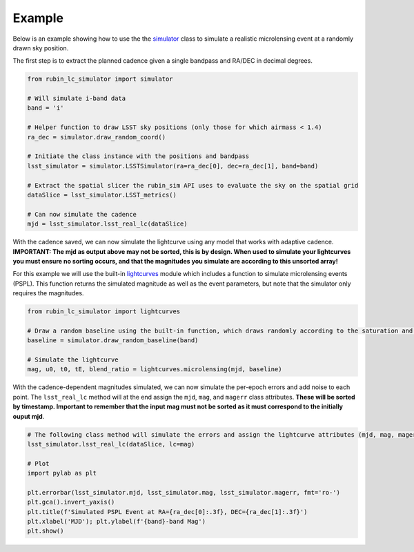 .. _Example:

Example
==================

Below is an example showing how to use the the `simulator <https://rubin-lc-simulator.readthedocs.io/en/latest/autoapi/rubin_lc_simulator/simulator/index.html#rubin_lc_simulator.simulator.LSSTSimulator>`_ class to simulate a realistic microlensing event at a randomly drawn sky position.

The first step is to extract the planned cadence given a single bandpass and RA/DEC in decimal degrees. 

.. code-block:: python

   from rubin_lc_simulator import simulator

   # Will simulate i-band data
   band = 'i' 

   # Helper function to draw LSST sky positions (only those for which airmass < 1.4)
   ra_dec = simulator.draw_random_coord() 

   # Initiate the class instance with the positions and bandpass
   lsst_simulator = simulator.LSSTSimulator(ra=ra_dec[0], dec=ra_dec[1], band=band)

   # Extract the spatial slicer the rubin_sim API uses to evaluate the sky on the spatial grid
   dataSlice = lsst_simulator.LSST_metrics() 

   # Can now simulate the cadence 
   mjd = lsst_simulator.lsst_real_lc(dataSlice)


With the cadence saved, we can now simulate the lightcurve using any model that works with adaptive cadence. **IMPORTANT: The mjd as output above may not be sorted, this is by design. When used to simulate your lightcurves you must ensure no sorting occurs, and that the magnitudes you simulate are according to this unsorted array!** 

For this example we will use the built-in `lightcurves <https://rubin-lc-simulator.readthedocs.io/en/latest/autoapi/rubin_lc_simulator/lightcurves/index.html>`_ module which includes a function to simulate microlensing events (PSPL). This function returns the simulated magnitude as well as the event parameters, but note that the simulator only requires the magnitudes.

.. code-block:: python

   from rubin_lc_simulator import lightcurves

   # Draw a random baseline using the built-in function, which draws randomly according to the saturation and 5sigma depth limits. 
   baseline = simulator.draw_random_baseline(band)

   # Simulate the lightcurve
   mag, u0, t0, tE, blend_ratio = lightcurves.microlensing(mjd, baseline)
  
With the cadence-dependent magnitudes simulated, we can now simulate the per-epoch errors and add noise to each point. The ``lsst_real_lc`` method will at the end assign the ``mjd``, ``mag``, and ``magerr`` class attributes. **These will be sorted by timestamp. Important to remember that the input mag must not be sorted as it must correspond to the initially ouput mjd**.

.. code-block:: python   

   # The following class method will simulate the errors and assign the lightcurve attributes (mjd, mag, magerr)
   lsst_simulator.lsst_real_lc(dataSlice, lc=mag)

   # Plot
   import pylab as plt

   plt.errorbar(lsst_simulator.mjd, lsst_simulator.mag, lsst_simulator.magerr, fmt='ro-')
   plt.gca().invert_yaxis()
   plt.title(f'Simulated PSPL Event at RA={ra_dec[0]:.3f}, DEC={ra_dec[1]:.3f}')
   plt.xlabel('MJD'); plt.ylabel(f'{band}-band Mag')
   plt.show()

.. figure:: _static/pspl_example.png
    :align: center
